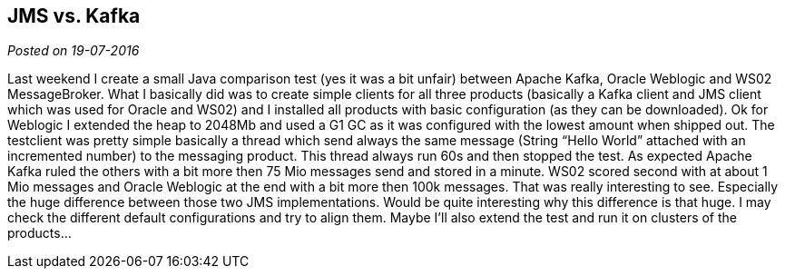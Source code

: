 :site-date: 19-07-2016

== JMS vs. Kafka

_Posted on {site-date}_

Last weekend I create a small Java comparison test (yes it was a bit unfair) between Apache Kafka, Oracle Weblogic and WS02 MessageBroker. What I basically did was to create simple clients for all three products (basically a Kafka client and JMS client which was used for Oracle and WS02) and I installed all products with basic configuration (as they can be downloaded). Ok for Weblogic I extended the heap to 2048Mb and used a G1 GC as it was configured with the lowest amount when shipped out. The testclient was pretty simple basically a thread which send always the same message (String “Hello World” attached with an incremented number) to the messaging product. This thread always run 60s and then stopped the test. As expected Apache Kafka ruled the others with a bit more then 75 Mio messages send and stored in a minute. WS02 scored second with at about 1 Mio messages and Oracle Weblogic at the end with a bit more then 100k messages. That was really interesting to see. Especially the huge difference between those two JMS implementations. Would be quite interesting why this difference is that huge. I may check the different default configurations and try to align them. Maybe I’ll also extend the test and run it on clusters of the products…